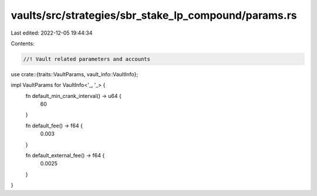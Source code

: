 vaults/src/strategies/sbr_stake_lp_compound/params.rs
=====================================================

Last edited: 2022-12-05 19:44:34

Contents:

.. code-block:: rs

    //! Vault related parameters and accounts

use crate::{traits::VaultParams, vault_info::VaultInfo};

impl VaultParams for VaultInfo<'_, '_> {
    fn default_min_crank_interval() -> u64 {
        60
    }

    fn default_fee() -> f64 {
        0.003
    }

    fn default_external_fee() -> f64 {
        0.0025
    }
}


